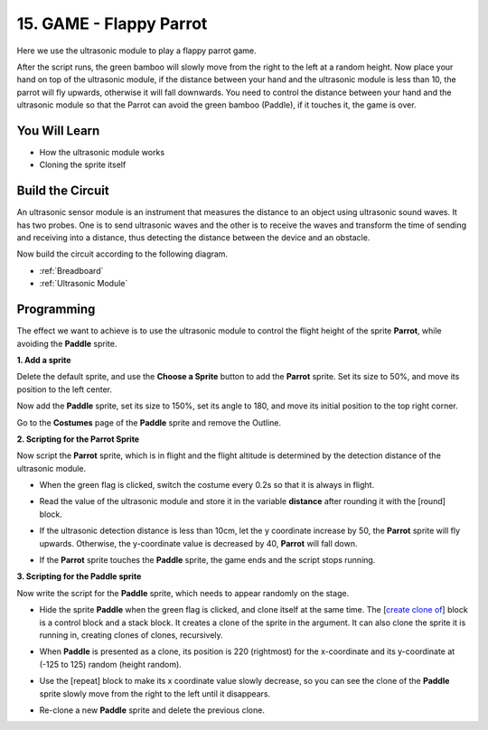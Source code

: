 15. GAME - Flappy Parrot
==============================

Here we use the ultrasonic module to play a flappy parrot game.

After the script runs, the green bamboo will slowly move from the right to the left at a random height. Now place your hand on top of the ultrasonic module, if the distance between your hand and the ultrasonic module is less than 10, the parrot will fly upwards, otherwise it will fall downwards.
You need to control the distance between your hand and the ultrasonic module so that the Parrot can avoid the green bamboo (Paddle), if it touches it, the game is over.

.. image:: img/15_parrot.png

You Will Learn
---------------------

- How the ultrasonic module works
- Cloning the sprite itself

Build the Circuit
-----------------------

An ultrasonic sensor module is an instrument that measures the distance to an object using ultrasonic sound waves. 
It has two probes. One is to send ultrasonic waves and the other is to receive the waves and transform the time of sending and receiving into a distance, thus detecting the distance between the device and an obstacle.

Now build the circuit according to the following diagram.

.. image:: img/15_circuit.png

* :ref:`Breadboard`
* :ref:`Ultrasonic Module`

Programming
------------------
The effect we want to achieve is to use the ultrasonic module to control the flight height of the sprite **Parrot**, while avoiding the **Paddle** sprite.


**1. Add a sprite**

Delete the default sprite, and use the **Choose a Sprite** button to add the **Parrot** sprite. Set its size to 50%, and move its position to the left center.

.. image:: img/15_sprite.png

Now add the **Paddle** sprite, set its size to 150%, set its angle to 180, and move its initial position to the top right corner.

.. image:: img/15_sprite1.png

Go to the **Costumes** page of the **Paddle** sprite and remove the Outline.

.. image:: img/15_sprite2.png

**2. Scripting for the Parrot Sprite**

Now script the **Parrot** sprite, which is in flight and the flight altitude is determined by the detection distance of the ultrasonic module.


* When the green flag is clicked, switch the costume every 0.2s so that it is always in flight.

.. image:: img/15_parr1.png

* Read the value of the ultrasonic module and store it in the variable **distance** after rounding it with the [round] block.


.. image:: img/15_parr2.png

* If the ultrasonic detection distance is less than 10cm, let the y coordinate increase by 50, the **Parrot** sprite will fly upwards. Otherwise, the y-coordinate value is decreased by 40, **Parrot** will fall down.

.. image:: img/15_parr3.png

* If the **Parrot** sprite touches the **Paddle** sprite, the game ends and the script stops running.

.. image:: img/15_parr4.png


**3. Scripting for the Paddle sprite**

Now write the script for the **Paddle** sprite, which needs to appear randomly on the stage.

* Hide the sprite **Paddle** when the green flag is clicked, and clone itself at the same time. The [`create clone of <https://en.scratch-wiki.info/wiki/Create_Clone_of_()_(block)>`_] block is a control block and a stack block. It creates a clone of the sprite in the argument. It can also clone the sprite it is running in, creating clones of clones, recursively.

.. image:: img/15_padd.png

* When **Paddle** is presented as a clone, its position is 220 (rightmost) for the x-coordinate and its y-coordinate at (-125 to 125) random (height random).

.. image:: img/15_padd1.png

* Use the [repeat] block to make its x coordinate value slowly decrease, so you can see the clone of the **Paddle** sprite slowly move from the right to the left until it disappears.

.. image:: img/15_padd2.png

* Re-clone a new **Paddle** sprite and delete the previous clone.

.. image:: img/15_padd3.png